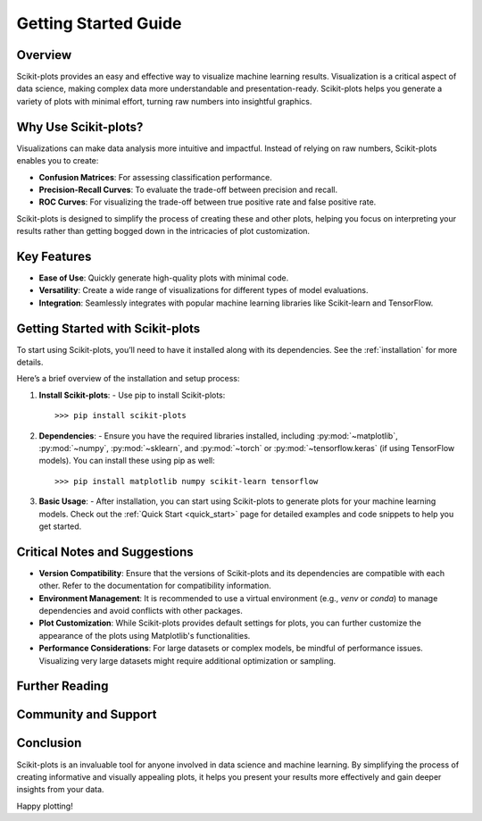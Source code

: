 .. _getting_started:

.. scikit-plots documentation master file, created by
   sphinx-quickstart on Sun August 25 01:25:01 2024.
   You can adapt this file completely to your liking, but it should at least
   contain the root `toctree` directive.

======================================================================
Getting Started Guide
======================================================================

Overview
--------

Scikit-plots provides an easy and effective way to visualize machine learning results. Visualization is a critical aspect of data science, making complex data more understandable and presentation-ready. Scikit-plots helps you generate a variety of plots with minimal effort, turning raw numbers into insightful graphics.

Why Use Scikit-plots?
----------------------

Visualizations can make data analysis more intuitive and impactful. Instead of relying on raw numbers, Scikit-plots enables you to create:

- **Confusion Matrices**: For assessing classification performance.
- **Precision-Recall Curves**: To evaluate the trade-off between precision and recall.
- **ROC Curves**: For visualizing the trade-off between true positive rate and false positive rate.

Scikit-plots is designed to simplify the process of creating these and other plots, helping you focus on interpreting your results rather than getting bogged down in the intricacies of plot customization.

Key Features
------------

- **Ease of Use**: Quickly generate high-quality plots with minimal code.
- **Versatility**: Create a wide range of visualizations for different types of model evaluations.
- **Integration**: Seamlessly integrates with popular machine learning libraries like Scikit-learn and TensorFlow.

Getting Started with Scikit-plots
----------------------------------

To start using Scikit-plots, you’ll need to have it installed along with its dependencies. See the :ref:`installation` for more details.

Here’s a brief overview of the installation and setup process:

1. **Install Scikit-plots**:
   - Use pip to install Scikit-plots::
        
        >>> pip install scikit-plots

2. **Dependencies**:
   - Ensure you have the required libraries installed, including :py:mod:`~matplotlib`, :py:mod:`~numpy`, :py:mod:`~sklearn`, and :py:mod:`~torch` or :py:mod:`~tensorflow.keras` (if using TensorFlow models). You can install these using pip as well::
    
    >>> pip install matplotlib numpy scikit-learn tensorflow

3. **Basic Usage**:
   - After installation, you can start using Scikit-plots to generate plots for your machine learning models. Check out the :ref:`Quick Start <quick_start>` page for detailed examples and code snippets to help you get started.

Critical Notes and Suggestions
------------------------------

- **Version Compatibility**: Ensure that the versions of Scikit-plots and its dependencies are compatible with each other. Refer to the documentation for compatibility information.
- **Environment Management**: It is recommended to use a virtual environment (e.g., `venv` or `conda`) to manage dependencies and avoid conflicts with other packages.
- **Plot Customization**: While Scikit-plots provides default settings for plots, you can further customize the appearance of the plots using Matplotlib's functionalities.
- **Performance Considerations**: For large datasets or complex models, be mindful of performance issues. Visualizing very large datasets might require additional optimization or sampling.

Further Reading
---------------

.. Note
    For more in-depth examples, use cases, and customization options, refer to the `Scikit-plots documentation <URL_TO_DOCUMENTATION>`_. Here, you’ll find detailed guides and examples that demonstrate how to leverage Scikit-plots for your data visualization needs.

Community and Support
----------------------

.. Note
    Join the conversation, report issues, or seek support via the `Scikit-plots GitHub repository <URL_TO_GITHUB_REPO>`_ or `community forums <URL_TO_COMMUNITY_FORUMS>`_.

Conclusion
----------

Scikit-plots is an invaluable tool for anyone involved in data science and machine learning. By simplifying the process of creating informative and visually appealing plots, it helps you present your results more effectively and gain deeper insights from your data.

Happy plotting!